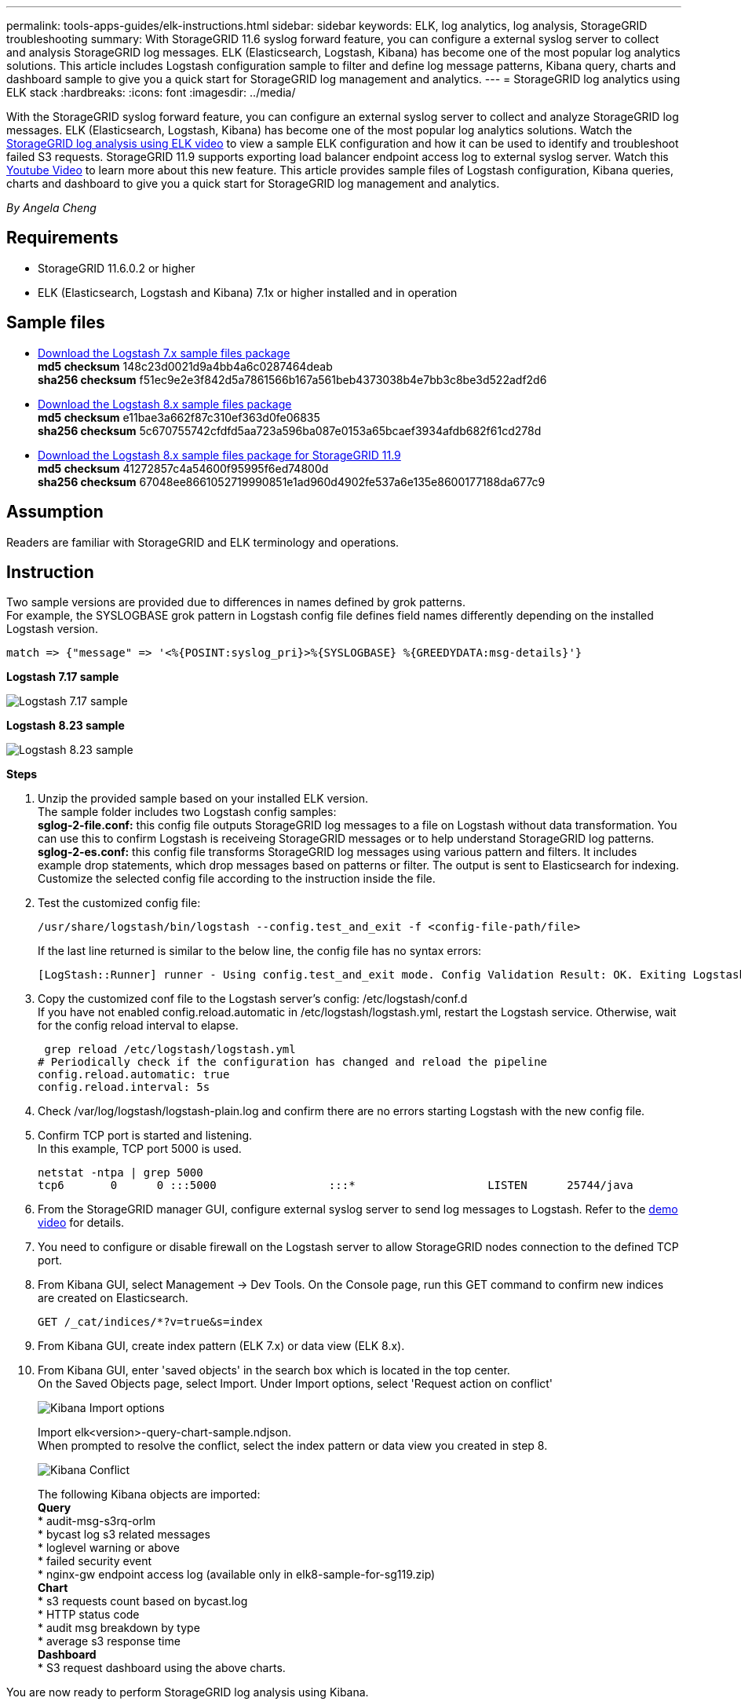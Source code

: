 ---
permalink: tools-apps-guides/elk-instructions.html
sidebar: sidebar
keywords: ELK, log analytics, log analysis, StorageGRID troubleshooting
summary: With StorageGRID 11.6 syslog forward feature, you can configure a external syslog server to collect and analysis StorageGRID log messages.  ELK (Elasticsearch, Logstash, Kibana) has become one of the most popular log analytics solutions.  This article includes Logstash configuration sample to filter and define log message patterns, Kibana query, charts and dashboard sample to give you a quick start for StorageGRID log management and analytics. 
---
= StorageGRID log analytics using ELK stack
:hardbreaks:
:icons: font
:imagesdir: ../media/

[.lead]
With the StorageGRID syslog forward feature, you can configure an external syslog server to collect and analyze StorageGRID log messages.  ELK (Elasticsearch, Logstash, Kibana) has become one of the most popular log analytics solutions.  Watch the https://media.netapp.com/video-detail/3d090a61-23d7-5ad7-9746-4cebbb7452fb/storagegrid-log-analysis-using-elk-stack[StorageGRID log analysis using ELK video^] to view a sample ELK configuration and how it can be used to identify and troubleshoot failed S3 requests.  
StorageGRID 11.9 supports exporting load balancer endpoint access log to external syslog server. Watch this https://youtu.be/hnnT0QqLSgA?si=tDMPc4bdbqumYzFz[Youtube Video^] to learn more about this new feature.
This article provides sample files of Logstash configuration, Kibana queries, charts and dashboard to give you a quick start for StorageGRID log management and analytics.

_By Angela Cheng_

== Requirements

* StorageGRID 11.6.0.2 or higher
* ELK (Elasticsearch, Logstash and Kibana) 7.1x or higher installed and in operation

== Sample files

* link:../media/elk-config/elk7-sample.zip[Download the Logstash 7.x sample files package] +
   *md5 checksum* 148c23d0021d9a4bb4a6c0287464deab +
   *sha256 checksum* f51ec9e2e3f842d5a7861566b167a561beb4373038b4e7bb3c8be3d522adf2d6   

* link:../media/elk-config/elk8-sample.zip[Download the Logstash 8.x sample files package] +
    *md5 checksum* e11bae3a662f87c310ef363d0fe06835 +
    *sha256 checksum* 5c670755742cfdfd5aa723a596ba087e0153a65bcaef3934afdb682f61cd278d   

* link:../media/elk-config/elk8-sample-for-sg119.zip[Download the Logstash 8.x sample files package for StorageGRID 11.9] +
    *md5 checksum* 41272857c4a54600f95995f6ed74800d +
    *sha256 checksum* 67048ee8661052719990851e1ad960d4902fe537a6e135e8600177188da677c9   

== Assumption

Readers are familiar with StorageGRID and ELK terminology and operations. 

== Instruction

Two sample versions are provided due to differences in names defined by grok patterns. +
For example, the SYSLOGBASE grok pattern in Logstash config file defines field names differently depending on the installed Logstash version. 

----
match => {"message" => '<%{POSINT:syslog_pri}>%{SYSLOGBASE} %{GREEDYDATA:msg-details}'}
----


*Logstash 7.17 sample*

image:elk-config/logstash-7.17.fields-sample.png[Logstash 7.17 sample]

*Logstash 8.23 sample*

image:elk-config/logstash-8.x.fields-sample.png[Logstash 8.23 sample]

*Steps*

. Unzip the provided sample based on your installed ELK version. +
The sample folder includes two Logstash config samples: +
*sglog-2-file.conf:* this config file outputs StorageGRID log messages to a file on Logstash without data transformation.  You can use this to confirm Logstash is receiveing StorageGRID messages or to help understand StorageGRID log patterns. +
*sglog-2-es.conf:* this config file transforms StorageGRID log messages using various pattern and filters.  It includes example drop statements, which drop messages based on patterns or filter. The output is sent to Elasticsearch for indexing. +
Customize the selected config file according to the instruction inside the file.

. Test the customized config file:
+
----
/usr/share/logstash/bin/logstash --config.test_and_exit -f <config-file-path/file>
----
If the last line returned is similar to the below line, the config file has no syntax errors:
+
---- 
[LogStash::Runner] runner - Using config.test_and_exit mode. Config Validation Result: OK. Exiting Logstash
----

. Copy the customized conf file to the Logstash server's config: /etc/logstash/conf.d +
If you have not enabled config.reload.automatic in /etc/logstash/logstash.yml, restart the Logstash service.  Otherwise, wait for the config reload interval to elapse. 
+
----
 grep reload /etc/logstash/logstash.yml
# Periodically check if the configuration has changed and reload the pipeline
config.reload.automatic: true
config.reload.interval: 5s
----

. Check /var/log/logstash/logstash-plain.log and confirm there are no errors starting Logstash with the new config file.

. Confirm TCP port is started and listening.  +
In this example, TCP port 5000 is used. 
+
---- 
netstat -ntpa | grep 5000
tcp6       0      0 :::5000                 :::*                    LISTEN      25744/java
----

. From the StorageGRID manager GUI, configure external syslog server to send log messages to Logstash.  Refer to the https://media.netapp.com/video-detail/3d090a61-23d7-5ad7-9746-4cebbb7452fb/storagegrid-log-analysis-using-elk-stack[demo video^] for details. 

. You need to configure or disable firewall on the Logstash server to allow StorageGRID nodes connection to the defined TCP port.

. From Kibana GUI, select Management -> Dev Tools. On the Console page, run this GET command to confirm new indices are created on Elasticsearch.
+
----
GET /_cat/indices/*?v=true&s=index
----

. From Kibana GUI, create index pattern (ELK 7.x) or data view (ELK 8.x).

. From Kibana GUI, enter 'saved objects' in the search box which is located in the top center. +
On the Saved Objects page, select Import. Under Import options, select 'Request action on conflict'  
+
image:elk-config/kibana-import-options.png[Kibana Import options]
+
Import elk<version>-query-chart-sample.ndjson. +
When prompted to resolve the conflict, select the index pattern or data view you created in step 8.
+
image:elk-config/kibana-import-conflict.png[Kibana Conflict]
+
The following Kibana objects are imported: + 
*Query* +
* audit-msg-s3rq-orlm +
* bycast log s3 related messages +
* loglevel warning or above +
* failed security event +
* nginx-gw endpoint access log (available only in elk8-sample-for-sg119.zip) +
*Chart* +
* s3 requests count based on bycast.log +
* HTTP status code +
* audit msg breakdown by type +
* average s3 response time +
*Dashboard* +
* S3 request dashboard using the above charts.

You are now ready to perform StorageGRID log analysis using Kibana. 


== Additional resources
* https://coralogix.com/blog/syslog-101-everything-you-need-to-know-to-get-started/[syslog101]
* https://www.elastic.co/what-is/elk-stack[What is the ELK stack]
* https://github.com/hpcugent/logstash-patterns/blob/master/files/grok-patterns[Grok patterns list]
* https://logz.io/blog/logstash-grok/[A beginner's guide to Logstash: Grok]
* https://coralogix.com/blog/a-practical-guide-to-logstash-syslog-deep-dive/[A practical guide to Logstash: syslog deep dive]
* https://www.elastic.co/guide/en/kibana/master/document-explorer.html[Kibana guide – Explore the document]
* https://docs.netapp.com/us-en/storagegrid-116/audit/index.html[StorageGRID audit log messages reference]



